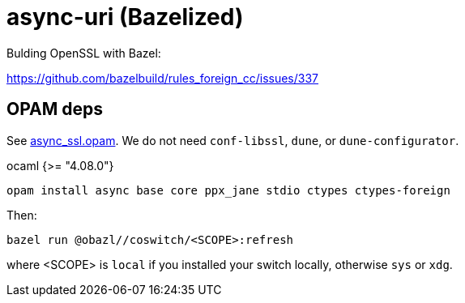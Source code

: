= async-uri (Bazelized)


Bulding OpenSSL with Bazel:

link:https://github.com/bazelbuild/rules_foreign_cc/issues/337[]

== OPAM deps

See link:async_ssl.opam[async_ssl.opam]. We do not need `conf-libssl`,
`dune`, or `dune-configurator`.

ocaml  {>= "4.08.0"}

    opam install async base core ppx_jane stdio ctypes ctypes-foreign

Then:

    bazel run @obazl//coswitch/<SCOPE>:refresh

where <SCOPE> is `local` if you installed your switch locally,
otherwise `sys` or `xdg`.





